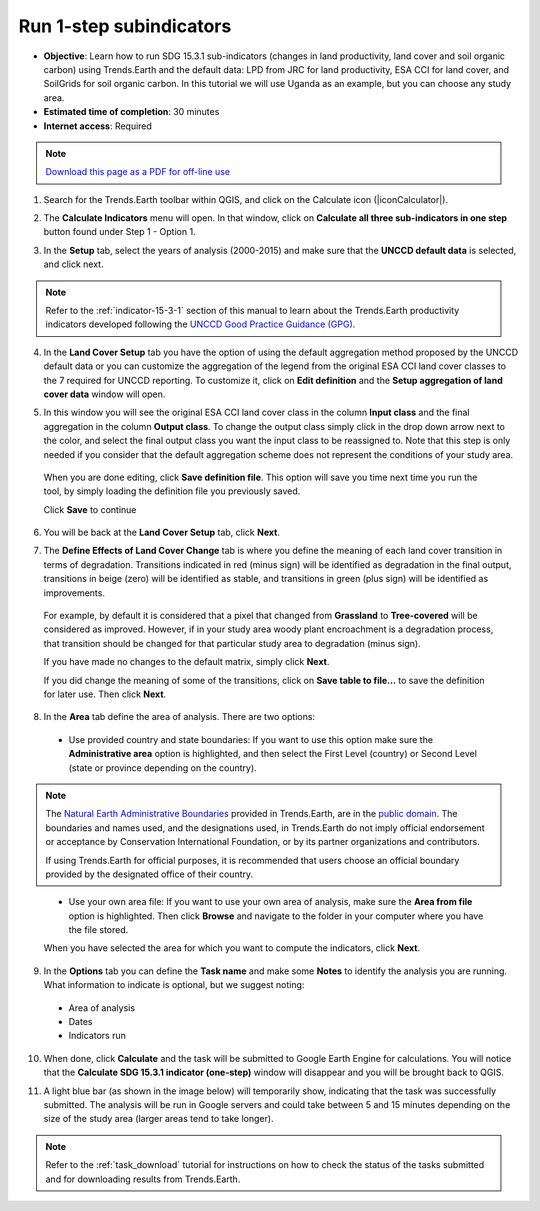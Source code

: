 ﻿.. _1-step_subindicators:

Run 1-step subindicators
========================

- **Objective**: Learn how to run SDG 15.3.1 sub-indicators (changes in land productivity, land cover and soil organic carbon) using Trends.Earth and the default data: LPD from JRC for land productivity, ESA CCI for land cover, and SoilGrids for soil organic carbon. In this tutorial we will use Uganda as an example, but you can choose any study area.

- **Estimated time of completion**: 30 minutes

- **Internet access**: Required

.. note:: `Download this page as a PDF for off-line use 
   <../pdfs/Trends.Earth_Tutorial03_Computing_Indicators.pdf>`_

1. Search for the Trends.Earth toolbar within QGIS, and click on the Calculate icon (|iconCalculator|).
   
.. image:: /static/common/ldmt_toolbar_highlight_calculate.png
   :align: center   

2. The **Calculate Indicators** menu will open. In that window, click on **Calculate all three sub-indicators in one step** button found under Step 1 - Option 1.

.. image:: /static/training/t03/run.png
   :align: center

3. In the **Setup** tab, select the years of analysis (2000-2015) and make sure that the **UNCCD default data** is selected, and click next.

.. note::
    Refer to the :ref:`indicator-15-3-1` section of this manual to learn about the Trends.Earth productivity indicators developed following the `UNCCD Good Practice Guidance (GPG) <http://www2.unccd.int/sites/default/files/relevant-links/2017-10/Good%20Practice%20Guidance_SDG%20Indicator%2015.3.1_Version%201.0.pdf>`_.
 
.. image:: /static/training/t03/run_setup.png
   :align: center

4. In the **Land Cover Setup** tab you have the option of using the default aggregation method proposed by the UNCCD default data or you can customize the aggregation of the legend from the original ESA CCI land cover classes to the 7 required for UNCCD reporting. To customize it, click on **Edit definition** and the **Setup aggregation of land cover data** window will open.

.. image:: /static/training/t03/run_landcover.png
   :align: center

5. In this window you will see the original ESA CCI land cover class in the column **Input class** and the final aggregation in the column **Output class**. To change the output class simply click in the drop down arrow next to the color, and select the final output class you want the input class to be reassigned to. Note that this step is only needed if you consider that the default aggregation scheme does not represent the conditions of your study area.

 When you are done editing, click **Save definition file**. This option will save you time next time you run the tool, by simply loading the definition file you previously saved.

 Click **Save** to continue   
   
.. image:: /static/training/t03/run_landcover_aggr.png
   :align: center

6. You will be back at the **Land Cover Setup** tab, click **Next**.
   
.. image:: /static/training/t03/run_landcover.png
   :align: center   

7. The **Define Effects of Land Cover Change** tab is where you define the meaning of each land cover transition in terms of degradation. Transitions indicated in red (minus sign) will be identified as degradation in the final output, transitions in beige (zero) will be identified as stable, and transitions in green (plus sign) will be identified as improvements. 

 For example, by default it is considered that a pixel that changed from **Grassland** to **Tree-covered** will be considered as improved. However, if in your study area woody plant encroachment is a degradation process, that transition should be changed for that particular study area to degradation (minus sign).

 If you have made no changes to the default matrix, simply click **Next**.

 If you did change the meaning of some of the transitions, click on **Save table to file...** to save the definition for later use. Then click **Next**.
   
.. image:: /static/training/t03/run_landcover_degr.png
   :align: center

8. In the **Area** tab define the area of analysis. There are two options:

 - Use provided country and state boundaries: If you want to use this option make sure the **Administrative area** option is highlighted, and then select the First Level (country) or Second Level (state or province depending on the country).

.. note::
    The `Natural Earth Administrative Boundaries`_ provided in Trends.Earth, 
    are in the `public domain`_. The boundaries and names used, and the 
    designations used, in Trends.Earth do not imply official endorsement or 
    acceptance by Conservation International Foundation, or by its partner 
    organizations and contributors.

    If using Trends.Earth for official purposes, it is recommended that users 
    choose an official boundary provided by the designated office of their 
    country.

.. _Natural Earth Administrative Boundaries: http://www.naturalearthdata.com

.. _Public Domain: https://creativecommons.org/publicdomain/zero/1.0

 - Use your own area file: If you want to use your own area of analysis, make sure the **Area from file** option is highlighted. Then click **Browse** and navigate to the folder in your computer where you have the file stored. 
 
 When you have selected the area for which you want to compute the indicators, click **Next**.
   
.. image:: /static/training/t03/run_area.png
   :align: center

9. In the **Options** tab you can define the **Task name** and make some **Notes** to identify the analysis you are running. What information to indicate is optional, but we suggest noting:

 - Area of analysis
 - Dates
 - Indicators run

10. When done, click **Calculate** and the task will be submitted to Google Earth Engine for calculations. You will notice that the **Calculate SDG 15.3.1 indicator (one-step)** window will disappear and you will be brought back to QGIS.

.. image:: /static/training/t03/run_options.png
   :align: center
   
11. A light blue bar (as shown in the image below) will temporarily show, indicating that the task was successfully submitted. The analysis will be run in Google servers and could take between 5 and 15 minutes depending on the size of the study area (larger areas tend to take longer).

.. image:: /static/training/t03/submitted.png
   :align: center   

.. note::
    Refer to the :ref:`task_download` tutorial for instructions on how to check the status of the tasks submitted and for downloading results from Trends.Earth.
